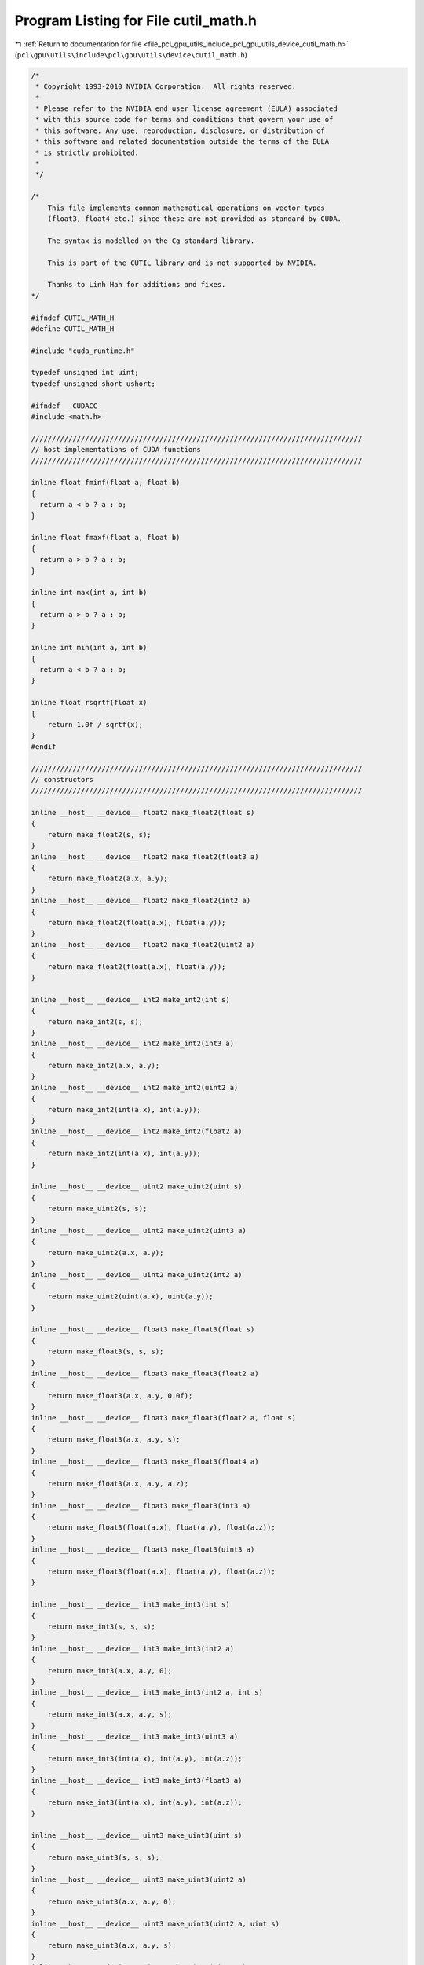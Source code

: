
.. _program_listing_file_pcl_gpu_utils_include_pcl_gpu_utils_device_cutil_math.h:

Program Listing for File cutil_math.h
=====================================

|exhale_lsh| :ref:`Return to documentation for file <file_pcl_gpu_utils_include_pcl_gpu_utils_device_cutil_math.h>` (``pcl\gpu\utils\include\pcl\gpu\utils\device\cutil_math.h``)

.. |exhale_lsh| unicode:: U+021B0 .. UPWARDS ARROW WITH TIP LEFTWARDS

.. code-block:: cpp

   /*
    * Copyright 1993-2010 NVIDIA Corporation.  All rights reserved.
    *
    * Please refer to the NVIDIA end user license agreement (EULA) associated
    * with this source code for terms and conditions that govern your use of
    * this software. Any use, reproduction, disclosure, or distribution of
    * this software and related documentation outside the terms of the EULA
    * is strictly prohibited.
    *
    */
   
   /*
       This file implements common mathematical operations on vector types
       (float3, float4 etc.) since these are not provided as standard by CUDA.
   
       The syntax is modelled on the Cg standard library.
   
       This is part of the CUTIL library and is not supported by NVIDIA.
   
       Thanks to Linh Hah for additions and fixes.
   */
   
   #ifndef CUTIL_MATH_H
   #define CUTIL_MATH_H
   
   #include "cuda_runtime.h"
   
   typedef unsigned int uint;
   typedef unsigned short ushort;
   
   #ifndef __CUDACC__
   #include <math.h>
   
   ////////////////////////////////////////////////////////////////////////////////
   // host implementations of CUDA functions
   ////////////////////////////////////////////////////////////////////////////////
   
   inline float fminf(float a, float b)
   {
     return a < b ? a : b;
   }
   
   inline float fmaxf(float a, float b)
   {
     return a > b ? a : b;
   }
   
   inline int max(int a, int b)
   {
     return a > b ? a : b;
   }
   
   inline int min(int a, int b)
   {
     return a < b ? a : b;
   }
   
   inline float rsqrtf(float x)
   {
       return 1.0f / sqrtf(x);
   }
   #endif
   
   ////////////////////////////////////////////////////////////////////////////////
   // constructors
   ////////////////////////////////////////////////////////////////////////////////
   
   inline __host__ __device__ float2 make_float2(float s)
   {
       return make_float2(s, s);
   }
   inline __host__ __device__ float2 make_float2(float3 a)
   {
       return make_float2(a.x, a.y);
   }
   inline __host__ __device__ float2 make_float2(int2 a)
   {
       return make_float2(float(a.x), float(a.y));
   }
   inline __host__ __device__ float2 make_float2(uint2 a)
   {
       return make_float2(float(a.x), float(a.y));
   }
   
   inline __host__ __device__ int2 make_int2(int s)
   {
       return make_int2(s, s);
   }
   inline __host__ __device__ int2 make_int2(int3 a)
   {
       return make_int2(a.x, a.y);
   }
   inline __host__ __device__ int2 make_int2(uint2 a)
   {
       return make_int2(int(a.x), int(a.y));
   }
   inline __host__ __device__ int2 make_int2(float2 a)
   {
       return make_int2(int(a.x), int(a.y));
   }
   
   inline __host__ __device__ uint2 make_uint2(uint s)
   {
       return make_uint2(s, s);
   }
   inline __host__ __device__ uint2 make_uint2(uint3 a)
   {
       return make_uint2(a.x, a.y);
   }
   inline __host__ __device__ uint2 make_uint2(int2 a)
   {
       return make_uint2(uint(a.x), uint(a.y));
   }
   
   inline __host__ __device__ float3 make_float3(float s)
   {
       return make_float3(s, s, s);
   }
   inline __host__ __device__ float3 make_float3(float2 a)
   {
       return make_float3(a.x, a.y, 0.0f);
   }
   inline __host__ __device__ float3 make_float3(float2 a, float s)
   {
       return make_float3(a.x, a.y, s);
   }
   inline __host__ __device__ float3 make_float3(float4 a)
   {
       return make_float3(a.x, a.y, a.z);
   }
   inline __host__ __device__ float3 make_float3(int3 a)
   {
       return make_float3(float(a.x), float(a.y), float(a.z));
   }
   inline __host__ __device__ float3 make_float3(uint3 a)
   {
       return make_float3(float(a.x), float(a.y), float(a.z));
   }
   
   inline __host__ __device__ int3 make_int3(int s)
   {
       return make_int3(s, s, s);
   }
   inline __host__ __device__ int3 make_int3(int2 a)
   {
       return make_int3(a.x, a.y, 0);
   }
   inline __host__ __device__ int3 make_int3(int2 a, int s)
   {
       return make_int3(a.x, a.y, s);
   }
   inline __host__ __device__ int3 make_int3(uint3 a)
   {
       return make_int3(int(a.x), int(a.y), int(a.z));
   }
   inline __host__ __device__ int3 make_int3(float3 a)
   {
       return make_int3(int(a.x), int(a.y), int(a.z));
   }
   
   inline __host__ __device__ uint3 make_uint3(uint s)
   {
       return make_uint3(s, s, s);
   }
   inline __host__ __device__ uint3 make_uint3(uint2 a)
   {
       return make_uint3(a.x, a.y, 0);
   }
   inline __host__ __device__ uint3 make_uint3(uint2 a, uint s)
   {
       return make_uint3(a.x, a.y, s);
   }
   inline __host__ __device__ uint3 make_uint3(uint4 a)
   {
       return make_uint3(a.x, a.y, a.z);
   }
   inline __host__ __device__ uint3 make_uint3(int3 a)
   {
       return make_uint3(uint(a.x), uint(a.y), uint(a.z));
   }
   
   inline __host__ __device__ float4 make_float4(float s)
   {
       return make_float4(s, s, s, s);
   }
   inline __host__ __device__ float4 make_float4(float3 a)
   {
       return make_float4(a.x, a.y, a.z, 0.0f);
   }
   inline __host__ __device__ float4 make_float4(float3 a, float w)
   {
       return make_float4(a.x, a.y, a.z, w);
   }
   inline __host__ __device__ float4 make_float4(int4 a)
   {
       return make_float4(float(a.x), float(a.y), float(a.z), float(a.w));
   }
   inline __host__ __device__ float4 make_float4(uint4 a)
   {
       return make_float4(float(a.x), float(a.y), float(a.z), float(a.w));
   }
   
   inline __host__ __device__ int4 make_int4(int s)
   {
       return make_int4(s, s, s, s);
   }
   inline __host__ __device__ int4 make_int4(int3 a)
   {
       return make_int4(a.x, a.y, a.z, 0);
   }
   inline __host__ __device__ int4 make_int4(int3 a, int w)
   {
       return make_int4(a.x, a.y, a.z, w);
   }
   inline __host__ __device__ int4 make_int4(uint4 a)
   {
       return make_int4(int(a.x), int(a.y), int(a.z), int(a.w));
   }
   inline __host__ __device__ int4 make_int4(float4 a)
   {
       return make_int4(int(a.x), int(a.y), int(a.z), int(a.w));
   }
   
   
   inline __host__ __device__ uint4 make_uint4(uint s)
   {
       return make_uint4(s, s, s, s);
   }
   inline __host__ __device__ uint4 make_uint4(uint3 a)
   {
       return make_uint4(a.x, a.y, a.z, 0);
   }
   inline __host__ __device__ uint4 make_uint4(uint3 a, uint w)
   {
       return make_uint4(a.x, a.y, a.z, w);
   }
   inline __host__ __device__ uint4 make_uint4(int4 a)
   {
       return make_uint4(uint(a.x), uint(a.y), uint(a.z), uint(a.w));
   }
   
   ////////////////////////////////////////////////////////////////////////////////
   // negate
   ////////////////////////////////////////////////////////////////////////////////
   
   inline __host__ __device__ float2 operator-(float2 &a)
   {
       return make_float2(-a.x, -a.y);
   }
   inline __host__ __device__ int2 operator-(int2 &a)
   {
       return make_int2(-a.x, -a.y);
   }
   inline __host__ __device__ float3 operator-(float3 &a)
   {
       return make_float3(-a.x, -a.y, -a.z);
   }
   inline __host__ __device__ int3 operator-(int3 &a)
   {
       return make_int3(-a.x, -a.y, -a.z);
   }
   inline __host__ __device__ float4 operator-(float4 &a)
   {
       return make_float4(-a.x, -a.y, -a.z, -a.w);
   }
   inline __host__ __device__ int4 operator-(int4 &a)
   {
       return make_int4(-a.x, -a.y, -a.z, -a.w);
   }
   
   ////////////////////////////////////////////////////////////////////////////////
   // addition
   ////////////////////////////////////////////////////////////////////////////////
   
   inline __host__ __device__ float2 operator+(float2 a, float2 b)
   {
       return make_float2(a.x + b.x, a.y + b.y);
   }
   inline __host__ __device__ void operator+=(float2 &a, float2 b)
   {
       a.x += b.x; a.y += b.y;
   }
   inline __host__ __device__ float2 operator+(float2 a, float b)
   {
       return make_float2(a.x + b, a.y + b);
   }
   inline __host__ __device__ float2 operator+(float b, float2 a)
   {
       return make_float2(a.x + b, a.y + b);
   }
   inline __host__ __device__ void operator+=(float2 &a, float b)
   {
       a.x += b; a.y += b;
   }
   
   inline __host__ __device__ int2 operator+(int2 a, int2 b)
   {
       return make_int2(a.x + b.x, a.y + b.y);
   }
   inline __host__ __device__ void operator+=(int2 &a, int2 b)
   {
       a.x += b.x; a.y += b.y;
   }
   inline __host__ __device__ int2 operator+(int2 a, int b)
   {
       return make_int2(a.x + b, a.y + b);
   }
   inline __host__ __device__ int2 operator+(int b, int2 a)
   {
       return make_int2(a.x + b, a.y + b);
   }
   inline __host__ __device__ void operator+=(int2 &a, int b)
   {
       a.x += b; a.y += b;
   }
   
   inline __host__ __device__ uint2 operator+(uint2 a, uint2 b)
   {
       return make_uint2(a.x + b.x, a.y + b.y);
   }
   inline __host__ __device__ void operator+=(uint2 &a, uint2 b)
   {
       a.x += b.x; a.y += b.y;
   }
   inline __host__ __device__ uint2 operator+(uint2 a, uint b)
   {
       return make_uint2(a.x + b, a.y + b);
   }
   inline __host__ __device__ uint2 operator+(uint b, uint2 a)
   {
       return make_uint2(a.x + b, a.y + b);
   }
   inline __host__ __device__ void operator+=(uint2 &a, uint b)
   {
       a.x += b; a.y += b;
   }
   
   
   inline __host__ __device__ float3 operator+(float3 a, float3 b)
   {
       return make_float3(a.x + b.x, a.y + b.y, a.z + b.z);
   }
   inline __host__ __device__ void operator+=(float3 &a, float3 b)
   {
       a.x += b.x; a.y += b.y; a.z += b.z;
   }
   inline __host__ __device__ float3 operator+(float3 a, float b)
   {
       return make_float3(a.x + b, a.y + b, a.z + b);
   }
   inline __host__ __device__ void operator+=(float3 &a, float b)
   {
       a.x += b; a.y += b; a.z += b;
   }
   
   inline __host__ __device__ int3 operator+(int3 a, int3 b)
   {
       return make_int3(a.x + b.x, a.y + b.y, a.z + b.z);
   }
   inline __host__ __device__ void operator+=(int3 &a, int3 b)
   {
       a.x += b.x; a.y += b.y; a.z += b.z;
   }
   inline __host__ __device__ int3 operator+(int3 a, int b)
   {
       return make_int3(a.x + b, a.y + b, a.z + b);
   }
   inline __host__ __device__ void operator+=(int3 &a, int b)
   {
       a.x += b; a.y += b; a.z += b;
   }
   
   inline __host__ __device__ uint3 operator+(uint3 a, uint3 b)
   {
       return make_uint3(a.x + b.x, a.y + b.y, a.z + b.z);
   }
   inline __host__ __device__ void operator+=(uint3 &a, uint3 b)
   {
       a.x += b.x; a.y += b.y; a.z += b.z;
   }
   inline __host__ __device__ uint3 operator+(uint3 a, uint b)
   {
       return make_uint3(a.x + b, a.y + b, a.z + b);
   }
   inline __host__ __device__ void operator+=(uint3 &a, uint b)
   {
       a.x += b; a.y += b; a.z += b;
   }
   
   inline __host__ __device__ int3 operator+(int b, int3 a)
   {
       return make_int3(a.x + b, a.y + b, a.z + b);
   }
   inline __host__ __device__ uint3 operator+(uint b, uint3 a)
   {
       return make_uint3(a.x + b, a.y + b, a.z + b);
   }
   inline __host__ __device__ float3 operator+(float b, float3 a)
   {
       return make_float3(a.x + b, a.y + b, a.z + b);
   }
   
   inline __host__ __device__ float4 operator+(float4 a, float4 b)
   {
       return make_float4(a.x + b.x, a.y + b.y, a.z + b.z,  a.w + b.w);
   }
   inline __host__ __device__ void operator+=(float4 &a, float4 b)
   {
       a.x += b.x; a.y += b.y; a.z += b.z; a.w += b.w;
   }
   inline __host__ __device__ float4 operator+(float4 a, float b)
   {
       return make_float4(a.x + b, a.y + b, a.z + b, a.w + b);
   }
   inline __host__ __device__ float4 operator+(float b, float4 a)
   {
       return make_float4(a.x + b, a.y + b, a.z + b, a.w + b);
   }
   inline __host__ __device__ void operator+=(float4 &a, float b)
   {
       a.x += b; a.y += b; a.z += b; a.w += b;
   }
   
   inline __host__ __device__ int4 operator+(int4 a, int4 b)
   {
       return make_int4(a.x + b.x, a.y + b.y, a.z + b.z,  a.w + b.w);
   }
   inline __host__ __device__ void operator+=(int4 &a, int4 b)
   {
       a.x += b.x; a.y += b.y; a.z += b.z; a.w += b.w;
   }
   inline __host__ __device__ int4 operator+(int4 a, int b)
   {
       return make_int4(a.x + b, a.y + b, a.z + b,  a.w + b);
   }
   inline __host__ __device__ int4 operator+(int b, int4 a)
   {
       return make_int4(a.x + b, a.y + b, a.z + b,  a.w + b);
   }
   inline __host__ __device__ void operator+=(int4 &a, int b)
   {
       a.x += b; a.y += b; a.z += b; a.w += b;
   }
   
   inline __host__ __device__ uint4 operator+(uint4 a, uint4 b)
   {
       return make_uint4(a.x + b.x, a.y + b.y, a.z + b.z,  a.w + b.w);
   }
   inline __host__ __device__ void operator+=(uint4 &a, uint4 b)
   {
       a.x += b.x; a.y += b.y; a.z += b.z; a.w += b.w;
   }
   inline __host__ __device__ uint4 operator+(uint4 a, uint b)
   {
       return make_uint4(a.x + b, a.y + b, a.z + b,  a.w + b);
   }
   inline __host__ __device__ uint4 operator+(uint b, uint4 a)
   {
       return make_uint4(a.x + b, a.y + b, a.z + b,  a.w + b);
   }
   inline __host__ __device__ void operator+=(uint4 &a, uint b)
   {
       a.x += b; a.y += b; a.z += b; a.w += b;
   }
   
   ////////////////////////////////////////////////////////////////////////////////
   // subtract
   ////////////////////////////////////////////////////////////////////////////////
   
   inline __host__ __device__ float2 operator-(float2 a, float2 b)
   {
       return make_float2(a.x - b.x, a.y - b.y);
   }
   inline __host__ __device__ void operator-=(float2 &a, float2 b)
   {
       a.x -= b.x; a.y -= b.y;
   }
   inline __host__ __device__ float2 operator-(float2 a, float b)
   {
       return make_float2(a.x - b, a.y - b);
   }
   inline __host__ __device__ float2 operator-(float b, float2 a)
   {
       return make_float2(b - a.x, b - a.y);
   }
   inline __host__ __device__ void operator-=(float2 &a, float b)
   {
       a.x -= b; a.y -= b;
   }
   
   inline __host__ __device__ int2 operator-(int2 a, int2 b)
   {
       return make_int2(a.x - b.x, a.y - b.y);
   }
   inline __host__ __device__ void operator-=(int2 &a, int2 b)
   {
       a.x -= b.x; a.y -= b.y;
   }
   inline __host__ __device__ int2 operator-(int2 a, int b)
   {
       return make_int2(a.x - b, a.y - b);
   }
   inline __host__ __device__ int2 operator-(int b, int2 a)
   {
       return make_int2(b - a.x, b - a.y);
   }
   inline __host__ __device__ void operator-=(int2 &a, int b)
   {
       a.x -= b; a.y -= b;
   }
   
   inline __host__ __device__ uint2 operator-(uint2 a, uint2 b)
   {
       return make_uint2(a.x - b.x, a.y - b.y);
   }
   inline __host__ __device__ void operator-=(uint2 &a, uint2 b)
   {
       a.x -= b.x; a.y -= b.y;
   }
   inline __host__ __device__ uint2 operator-(uint2 a, uint b)
   {
       return make_uint2(a.x - b, a.y - b);
   }
   inline __host__ __device__ uint2 operator-(uint b, uint2 a)
   {
       return make_uint2(b - a.x, b - a.y);
   }
   inline __host__ __device__ void operator-=(uint2 &a, uint b)
   {
       a.x -= b; a.y -= b;
   }
   
   inline __host__ __device__ float3 operator-(float3 a, float3 b)
   {
       return make_float3(a.x - b.x, a.y - b.y, a.z - b.z);
   }
   inline __host__ __device__ void operator-=(float3 &a, float3 b)
   {
       a.x -= b.x; a.y -= b.y; a.z -= b.z;
   }
   inline __host__ __device__ float3 operator-(float3 a, float b)
   {
       return make_float3(a.x - b, a.y - b, a.z - b);
   }
   inline __host__ __device__ float3 operator-(float b, float3 a)
   {
       return make_float3(b - a.x, b - a.y, b - a.z);
   }
   inline __host__ __device__ void operator-=(float3 &a, float b)
   {
       a.x -= b; a.y -= b; a.z -= b;
   }
   
   inline __host__ __device__ int3 operator-(int3 a, int3 b)
   {
       return make_int3(a.x - b.x, a.y - b.y, a.z - b.z);
   }
   inline __host__ __device__ void operator-=(int3 &a, int3 b)
   {
       a.x -= b.x; a.y -= b.y; a.z -= b.z;
   }
   inline __host__ __device__ int3 operator-(int3 a, int b)
   {
       return make_int3(a.x - b, a.y - b, a.z - b);
   }
   inline __host__ __device__ int3 operator-(int b, int3 a)
   {
       return make_int3(b - a.x, b - a.y, b - a.z);
   }
   inline __host__ __device__ void operator-=(int3 &a, int b)
   {
       a.x -= b; a.y -= b; a.z -= b;
   }
   
   inline __host__ __device__ uint3 operator-(uint3 a, uint3 b)
   {
       return make_uint3(a.x - b.x, a.y - b.y, a.z - b.z);
   }
   inline __host__ __device__ void operator-=(uint3 &a, uint3 b)
   {
       a.x -= b.x; a.y -= b.y; a.z -= b.z;
   }
   inline __host__ __device__ uint3 operator-(uint3 a, uint b)
   {
       return make_uint3(a.x - b, a.y - b, a.z - b);
   }
   inline __host__ __device__ uint3 operator-(uint b, uint3 a)
   {
       return make_uint3(b - a.x, b - a.y, b - a.z);
   }
   inline __host__ __device__ void operator-=(uint3 &a, uint b)
   {
       a.x -= b; a.y -= b; a.z -= b;
   }
   
   inline __host__ __device__ float4 operator-(float4 a, float4 b)
   {
       return make_float4(a.x - b.x, a.y - b.y, a.z - b.z,  a.w - b.w);
   }
   inline __host__ __device__ void operator-=(float4 &a, float4 b)
   {
       a.x -= b.x; a.y -= b.y; a.z -= b.z; a.w -= b.w;
   }
   inline __host__ __device__ float4 operator-(float4 a, float b)
   {
       return make_float4(a.x - b, a.y - b, a.z - b,  a.w - b);
   }
   inline __host__ __device__ void operator-=(float4 &a, float b)
   {
       a.x -= b; a.y -= b; a.z -= b; a.w -= b;
   }
   
   inline __host__ __device__ int4 operator-(int4 a, int4 b)
   {
       return make_int4(a.x - b.x, a.y - b.y, a.z - b.z,  a.w - b.w);
   }
   inline __host__ __device__ void operator-=(int4 &a, int4 b)
   {
       a.x -= b.x; a.y -= b.y; a.z -= b.z; a.w -= b.w;
   }
   inline __host__ __device__ int4 operator-(int4 a, int b)
   {
       return make_int4(a.x - b, a.y - b, a.z - b,  a.w - b);
   }
   inline __host__ __device__ int4 operator-(int b, int4 a)
   {
       return make_int4(b - a.x, b - a.y, b - a.z, b - a.w);
   }
   inline __host__ __device__ void operator-=(int4 &a, int b)
   {
       a.x -= b; a.y -= b; a.z -= b; a.w -= b;
   }
   
   inline __host__ __device__ uint4 operator-(uint4 a, uint4 b)
   {
       return make_uint4(a.x - b.x, a.y - b.y, a.z - b.z,  a.w - b.w);
   }
   inline __host__ __device__ void operator-=(uint4 &a, uint4 b)
   {
       a.x -= b.x; a.y -= b.y; a.z -= b.z; a.w -= b.w;
   }
   inline __host__ __device__ uint4 operator-(uint4 a, uint b)
   {
       return make_uint4(a.x - b, a.y - b, a.z - b,  a.w - b);
   }
   inline __host__ __device__ uint4 operator-(uint b, uint4 a)
   {
       return make_uint4(b - a.x, b - a.y, b - a.z, b - a.w);
   }
   inline __host__ __device__ void operator-=(uint4 &a, uint b)
   {
       a.x -= b; a.y -= b; a.z -= b; a.w -= b;
   }
   
   ////////////////////////////////////////////////////////////////////////////////
   // multiply
   ////////////////////////////////////////////////////////////////////////////////
   
   inline __host__ __device__ float2 operator*(float2 a, float2 b)
   {
       return make_float2(a.x * b.x, a.y * b.y);
   }
   inline __host__ __device__ void operator*=(float2 &a, float2 b)
   {
       a.x *= b.x; a.y *= b.y;
   }
   inline __host__ __device__ float2 operator*(float2 a, float b)
   {
       return make_float2(a.x * b, a.y * b);
   }
   inline __host__ __device__ float2 operator*(float b, float2 a)
   {
       return make_float2(b * a.x, b * a.y);
   }
   inline __host__ __device__ void operator*=(float2 &a, float b)
   {
       a.x *= b; a.y *= b;
   }
   
   inline __host__ __device__ int2 operator*(int2 a, int2 b)
   {
       return make_int2(a.x * b.x, a.y * b.y);
   }
   inline __host__ __device__ void operator*=(int2 &a, int2 b)
   {
       a.x *= b.x; a.y *= b.y;
   }
   inline __host__ __device__ int2 operator*(int2 a, int b)
   {
       return make_int2(a.x * b, a.y * b);
   }
   inline __host__ __device__ int2 operator*(int b, int2 a)
   {
       return make_int2(b * a.x, b * a.y);
   }
   inline __host__ __device__ void operator*=(int2 &a, int b)
   {
       a.x *= b; a.y *= b;
   }
   
   inline __host__ __device__ uint2 operator*(uint2 a, uint2 b)
   {
       return make_uint2(a.x * b.x, a.y * b.y);
   }
   inline __host__ __device__ void operator*=(uint2 &a, uint2 b)
   {
       a.x *= b.x; a.y *= b.y;
   }
   inline __host__ __device__ uint2 operator*(uint2 a, uint b)
   {
       return make_uint2(a.x * b, a.y * b);
   }
   inline __host__ __device__ uint2 operator*(uint b, uint2 a)
   {
       return make_uint2(b * a.x, b * a.y);
   }
   inline __host__ __device__ void operator*=(uint2 &a, uint b)
   {
       a.x *= b; a.y *= b;
   }
   
   inline __host__ __device__ float3 operator*(float3 a, float3 b)
   {
       return make_float3(a.x * b.x, a.y * b.y, a.z * b.z);
   }
   inline __host__ __device__ void operator*=(float3 &a, float3 b)
   {
       a.x *= b.x; a.y *= b.y; a.z *= b.z;
   }
   inline __host__ __device__ float3 operator*(float3 a, float b)
   {
       return make_float3(a.x * b, a.y * b, a.z * b);
   }
   inline __host__ __device__ float3 operator*(float b, float3 a)
   {
       return make_float3(b * a.x, b * a.y, b * a.z);
   }
   inline __host__ __device__ void operator*=(float3 &a, float b)
   {
       a.x *= b; a.y *= b; a.z *= b;
   }
   
   inline __host__ __device__ int3 operator*(int3 a, int3 b)
   {
       return make_int3(a.x * b.x, a.y * b.y, a.z * b.z);
   }
   inline __host__ __device__ void operator*=(int3 &a, int3 b)
   {
       a.x *= b.x; a.y *= b.y; a.z *= b.z;
   }
   inline __host__ __device__ int3 operator*(int3 a, int b)
   {
       return make_int3(a.x * b, a.y * b, a.z * b);
   }
   inline __host__ __device__ int3 operator*(int b, int3 a)
   {
       return make_int3(b * a.x, b * a.y, b * a.z);
   }
   inline __host__ __device__ void operator*=(int3 &a, int b)
   {
       a.x *= b; a.y *= b; a.z *= b;
   }
   
   inline __host__ __device__ uint3 operator*(uint3 a, uint3 b)
   {
       return make_uint3(a.x * b.x, a.y * b.y, a.z * b.z);
   }
   inline __host__ __device__ void operator*=(uint3 &a, uint3 b)
   {
       a.x *= b.x; a.y *= b.y; a.z *= b.z;
   }
   inline __host__ __device__ uint3 operator*(uint3 a, uint b)
   {
       return make_uint3(a.x * b, a.y * b, a.z * b);
   }
   inline __host__ __device__ uint3 operator*(uint b, uint3 a)
   {
       return make_uint3(b * a.x, b * a.y, b * a.z);
   }
   inline __host__ __device__ void operator*=(uint3 &a, uint b)
   {
       a.x *= b; a.y *= b; a.z *= b;
   }
   
   inline __host__ __device__ float4 operator*(float4 a, float4 b)
   {
       return make_float4(a.x * b.x, a.y * b.y, a.z * b.z,  a.w * b.w);
   }
   inline __host__ __device__ void operator*=(float4 &a, float4 b)
   {
       a.x *= b.x; a.y *= b.y; a.z *= b.z; a.w *= b.w;
   }
   inline __host__ __device__ float4 operator*(float4 a, float b)
   {
       return make_float4(a.x * b, a.y * b, a.z * b,  a.w * b);
   }
   inline __host__ __device__ float4 operator*(float b, float4 a)
   {
       return make_float4(b * a.x, b * a.y, b * a.z, b * a.w);
   }
   inline __host__ __device__ void operator*=(float4 &a, float b)
   {
       a.x *= b; a.y *= b; a.z *= b; a.w *= b;
   }
   
   inline __host__ __device__ int4 operator*(int4 a, int4 b)
   {
       return make_int4(a.x * b.x, a.y * b.y, a.z * b.z,  a.w * b.w);
   }
   inline __host__ __device__ void operator*=(int4 &a, int4 b)
   {
       a.x *= b.x; a.y *= b.y; a.z *= b.z; a.w *= b.w;
   }
   inline __host__ __device__ int4 operator*(int4 a, int b)
   {
       return make_int4(a.x * b, a.y * b, a.z * b,  a.w * b);
   }
   inline __host__ __device__ int4 operator*(int b, int4 a)
   {
       return make_int4(b * a.x, b * a.y, b * a.z, b * a.w);
   }
   inline __host__ __device__ void operator*=(int4 &a, int b)
   {
       a.x *= b; a.y *= b; a.z *= b; a.w *= b;
   }
   
   inline __host__ __device__ uint4 operator*(uint4 a, uint4 b)
   {
       return make_uint4(a.x * b.x, a.y * b.y, a.z * b.z,  a.w * b.w);
   }
   inline __host__ __device__ void operator*=(uint4 &a, uint4 b)
   {
       a.x *= b.x; a.y *= b.y; a.z *= b.z; a.w *= b.w;
   }
   inline __host__ __device__ uint4 operator*(uint4 a, uint b)
   {
       return make_uint4(a.x * b, a.y * b, a.z * b,  a.w * b);
   }
   inline __host__ __device__ uint4 operator*(uint b, uint4 a)
   {
       return make_uint4(b * a.x, b * a.y, b * a.z, b * a.w);
   }
   inline __host__ __device__ void operator*=(uint4 &a, uint b)
   {
       a.x *= b; a.y *= b; a.z *= b; a.w *= b;
   }
   
   ////////////////////////////////////////////////////////////////////////////////
   // divide
   ////////////////////////////////////////////////////////////////////////////////
   
   inline __host__ __device__ float2 operator/(float2 a, float2 b)
   {
       return make_float2(a.x / b.x, a.y / b.y);
   }
   inline __host__ __device__ void operator/=(float2 &a, float2 b)
   {
       a.x /= b.x; a.y /= b.y;
   }
   inline __host__ __device__ float2 operator/(float2 a, float b)
   {
       return make_float2(a.x / b, a.y / b);
   }
   inline __host__ __device__ void operator/=(float2 &a, float b)
   {
       a.x /= b; a.y /= b;
   }
   inline __host__ __device__ float2 operator/(float b, float2 a)
   {
       return make_float2(b / a.x, b / a.y);
   }
   
   inline __host__ __device__ float3 operator/(float3 a, float3 b)
   {
       return make_float3(a.x / b.x, a.y / b.y, a.z / b.z);
   }
   inline __host__ __device__ void operator/=(float3 &a, float3 b)
   {
       a.x /= b.x; a.y /= b.y; a.z /= b.z;
   }
   inline __host__ __device__ float3 operator/(float3 a, float b)
   {
       return make_float3(a.x / b, a.y / b, a.z / b);
   }
   inline __host__ __device__ void operator/=(float3 &a, float b)
   {
       a.x /= b; a.y /= b; a.z /= b;
   }
   inline __host__ __device__ float3 operator/(float b, float3 a)
   {
       return make_float3(b / a.x, b / a.y, b / a.z);
   }
   
   inline __host__ __device__ float4 operator/(float4 a, float4 b)
   {
       return make_float4(a.x / b.x, a.y / b.y, a.z / b.z,  a.w / b.w);
   }
   inline __host__ __device__ void operator/=(float4 &a, float4 b)
   {
       a.x /= b.x; a.y /= b.y; a.z /= b.z; a.w /= b.w;
   }
   inline __host__ __device__ float4 operator/(float4 a, float b)
   {
       return make_float4(a.x / b, a.y / b, a.z / b,  a.w / b);
   }
   inline __host__ __device__ void operator/=(float4 &a, float b)
   {
       a.x /= b; a.y /= b; a.z /= b; a.w /= b;
   }
   inline __host__ __device__ float4 operator/(float b, float4 a){
       return make_float4(b / a.x, b / a.y, b / a.z, b / a.w);
   }
   
   ////////////////////////////////////////////////////////////////////////////////
   // min
   ////////////////////////////////////////////////////////////////////////////////
   
   inline  __host__ __device__ float2 fminf(float2 a, float2 b)
   {
     return make_float2(fminf(a.x,b.x), fminf(a.y,b.y));
   }
   inline __host__ __device__ float3 fminf(float3 a, float3 b)
   {
     return make_float3(fminf(a.x,b.x), fminf(a.y,b.y), fminf(a.z,b.z));
   }
   inline  __host__ __device__ float4 fminf(float4 a, float4 b)
   {
     return make_float4(fminf(a.x,b.x), fminf(a.y,b.y), fminf(a.z,b.z), fminf(a.w,b.w));
   }
   
   inline __host__ __device__ int2 min(int2 a, int2 b)
   {
       return make_int2(min(a.x,b.x), min(a.y,b.y));
   }
   inline __host__ __device__ int3 min(int3 a, int3 b)
   {
       return make_int3(min(a.x,b.x), min(a.y,b.y), min(a.z,b.z));
   }
   inline __host__ __device__ int4 min(int4 a, int4 b)
   {
       return make_int4(min(a.x,b.x), min(a.y,b.y), min(a.z,b.z), min(a.w,b.w));
   }
   
   inline __host__ __device__ uint2 min(uint2 a, uint2 b)
   {
       return make_uint2(min(a.x,b.x), min(a.y,b.y));
   }
   inline __host__ __device__ uint3 min(uint3 a, uint3 b)
   {
       return make_uint3(min(a.x,b.x), min(a.y,b.y), min(a.z,b.z));
   }
   inline __host__ __device__ uint4 min(uint4 a, uint4 b)
   {
       return make_uint4(min(a.x,b.x), min(a.y,b.y), min(a.z,b.z), min(a.w,b.w));
   }
   
   ////////////////////////////////////////////////////////////////////////////////
   // max
   ////////////////////////////////////////////////////////////////////////////////
   
   inline __host__ __device__ float2 fmaxf(float2 a, float2 b)
   {
     return make_float2(fmaxf(a.x,b.x), fmaxf(a.y,b.y));
   }
   inline __host__ __device__ float3 fmaxf(float3 a, float3 b)
   {
     return make_float3(fmaxf(a.x,b.x), fmaxf(a.y,b.y), fmaxf(a.z,b.z));
   }
   inline __host__ __device__ float4 fmaxf(float4 a, float4 b)
   {
     return make_float4(fmaxf(a.x,b.x), fmaxf(a.y,b.y), fmaxf(a.z,b.z), fmaxf(a.w,b.w));
   }
   
   inline __host__ __device__ int2 max(int2 a, int2 b)
   {
       return make_int2(max(a.x,b.x), max(a.y,b.y));
   }
   inline __host__ __device__ int3 max(int3 a, int3 b)
   {
       return make_int3(max(a.x,b.x), max(a.y,b.y), max(a.z,b.z));
   }
   inline __host__ __device__ int4 max(int4 a, int4 b)
   {
       return make_int4(max(a.x,b.x), max(a.y,b.y), max(a.z,b.z), max(a.w,b.w));
   }
   
   inline __host__ __device__ uint2 max(uint2 a, uint2 b)
   {
       return make_uint2(max(a.x,b.x), max(a.y,b.y));
   }
   inline __host__ __device__ uint3 max(uint3 a, uint3 b)
   {
       return make_uint3(max(a.x,b.x), max(a.y,b.y), max(a.z,b.z));
   }
   inline __host__ __device__ uint4 max(uint4 a, uint4 b)
   {
       return make_uint4(max(a.x,b.x), max(a.y,b.y), max(a.z,b.z), max(a.w,b.w));
   }
   
   ////////////////////////////////////////////////////////////////////////////////
   // lerp
   // - linear interpolation between a and b, based on value t in [0, 1] range
   ////////////////////////////////////////////////////////////////////////////////
   
   inline __device__ __host__ float lerp(float a, float b, float t)
   {
       return a + t*(b-a);
   }
   inline __device__ __host__ float2 lerp(float2 a, float2 b, float t)
   {
       return a + t*(b-a);
   }
   inline __device__ __host__ float3 lerp(float3 a, float3 b, float t)
   {
       return a + t*(b-a);
   }
   inline __device__ __host__ float4 lerp(float4 a, float4 b, float t)
   {
       return a + t*(b-a);
   }
   
   ////////////////////////////////////////////////////////////////////////////////
   // clamp
   // - clamp the value v to be in the range [a, b]
   ////////////////////////////////////////////////////////////////////////////////
   
   inline __device__ __host__ float clamp(float f, float a, float b)
   {
       return fmaxf(a, fminf(f, b));
   }
   inline __device__ __host__ int clamp(int f, int a, int b)
   {
       return max(a, min(f, b));
   }
   inline __device__ __host__ uint clamp(uint f, uint a, uint b)
   {
       return max(a, min(f, b));
   }
   
   inline __device__ __host__ float2 clamp(float2 v, float a, float b)
   {
       return make_float2(clamp(v.x, a, b), clamp(v.y, a, b));
   }
   inline __device__ __host__ float2 clamp(float2 v, float2 a, float2 b)
   {
       return make_float2(clamp(v.x, a.x, b.x), clamp(v.y, a.y, b.y));
   }
   inline __device__ __host__ float3 clamp(float3 v, float a, float b)
   {
       return make_float3(clamp(v.x, a, b), clamp(v.y, a, b), clamp(v.z, a, b));
   }
   inline __device__ __host__ float3 clamp(float3 v, float3 a, float3 b)
   {
       return make_float3(clamp(v.x, a.x, b.x), clamp(v.y, a.y, b.y), clamp(v.z, a.z, b.z));
   }
   inline __device__ __host__ float4 clamp(float4 v, float a, float b)
   {
       return make_float4(clamp(v.x, a, b), clamp(v.y, a, b), clamp(v.z, a, b), clamp(v.w, a, b));
   }
   inline __device__ __host__ float4 clamp(float4 v, float4 a, float4 b)
   {
       return make_float4(clamp(v.x, a.x, b.x), clamp(v.y, a.y, b.y), clamp(v.z, a.z, b.z), clamp(v.w, a.w, b.w));
   }
   
   inline __device__ __host__ int2 clamp(int2 v, int a, int b)
   {
       return make_int2(clamp(v.x, a, b), clamp(v.y, a, b));
   }
   inline __device__ __host__ int2 clamp(int2 v, int2 a, int2 b)
   {
       return make_int2(clamp(v.x, a.x, b.x), clamp(v.y, a.y, b.y));
   }
   inline __device__ __host__ int3 clamp(int3 v, int a, int b)
   {
       return make_int3(clamp(v.x, a, b), clamp(v.y, a, b), clamp(v.z, a, b));
   }
   inline __device__ __host__ int3 clamp(int3 v, int3 a, int3 b)
   {
       return make_int3(clamp(v.x, a.x, b.x), clamp(v.y, a.y, b.y), clamp(v.z, a.z, b.z));
   }
   inline __device__ __host__ int4 clamp(int4 v, int a, int b)
   {
       return make_int4(clamp(v.x, a, b), clamp(v.y, a, b), clamp(v.z, a, b), clamp(v.w, a, b));
   }
   inline __device__ __host__ int4 clamp(int4 v, int4 a, int4 b)
   {
       return make_int4(clamp(v.x, a.x, b.x), clamp(v.y, a.y, b.y), clamp(v.z, a.z, b.z), clamp(v.w, a.w, b.w));
   }
   
   inline __device__ __host__ uint2 clamp(uint2 v, uint a, uint b)
   {
       return make_uint2(clamp(v.x, a, b), clamp(v.y, a, b));
   }
   inline __device__ __host__ uint2 clamp(uint2 v, uint2 a, uint2 b)
   {
       return make_uint2(clamp(v.x, a.x, b.x), clamp(v.y, a.y, b.y));
   }
   inline __device__ __host__ uint3 clamp(uint3 v, uint a, uint b)
   {
       return make_uint3(clamp(v.x, a, b), clamp(v.y, a, b), clamp(v.z, a, b));
   }
   inline __device__ __host__ uint3 clamp(uint3 v, uint3 a, uint3 b)
   {
       return make_uint3(clamp(v.x, a.x, b.x), clamp(v.y, a.y, b.y), clamp(v.z, a.z, b.z));
   }
   inline __device__ __host__ uint4 clamp(uint4 v, uint a, uint b)
   {
       return make_uint4(clamp(v.x, a, b), clamp(v.y, a, b), clamp(v.z, a, b), clamp(v.w, a, b));
   }
   inline __device__ __host__ uint4 clamp(uint4 v, uint4 a, uint4 b)
   {
       return make_uint4(clamp(v.x, a.x, b.x), clamp(v.y, a.y, b.y), clamp(v.z, a.z, b.z), clamp(v.w, a.w, b.w));
   }
   
   ////////////////////////////////////////////////////////////////////////////////
   // dot product
   ////////////////////////////////////////////////////////////////////////////////
   
   inline __host__ __device__ float dot(float2 a, float2 b)
   { 
       return a.x * b.x + a.y * b.y;
   }
   inline __host__ __device__ float dot(float3 a, float3 b)
   { 
       return a.x * b.x + a.y * b.y + a.z * b.z;
   }
   inline __host__ __device__ float dot(float4 a, float4 b)
   { 
       return a.x * b.x + a.y * b.y + a.z * b.z + a.w * b.w;
   }
   
   inline __host__ __device__ int dot(int2 a, int2 b)
   { 
       return a.x * b.x + a.y * b.y;
   }
   inline __host__ __device__ int dot(int3 a, int3 b)
   { 
       return a.x * b.x + a.y * b.y + a.z * b.z;
   }
   inline __host__ __device__ int dot(int4 a, int4 b)
   { 
       return a.x * b.x + a.y * b.y + a.z * b.z + a.w * b.w;
   }
   
   inline __host__ __device__ uint dot(uint2 a, uint2 b)
   { 
       return a.x * b.x + a.y * b.y;
   }
   inline __host__ __device__ uint dot(uint3 a, uint3 b)
   { 
       return a.x * b.x + a.y * b.y + a.z * b.z;
   }
   inline __host__ __device__ uint dot(uint4 a, uint4 b)
   { 
       return a.x * b.x + a.y * b.y + a.z * b.z + a.w * b.w;
   }
   
   ////////////////////////////////////////////////////////////////////////////////
   // length
   ////////////////////////////////////////////////////////////////////////////////
   
   inline __host__ __device__ float length(float2 v)
   {
       return sqrtf(dot(v, v));
   }
   inline __host__ __device__ float length(float3 v)
   {
       return sqrtf(dot(v, v));
   }
   inline __host__ __device__ float length(float4 v)
   {
       return sqrtf(dot(v, v));
   }
   
   ////////////////////////////////////////////////////////////////////////////////
   // normalize
   ////////////////////////////////////////////////////////////////////////////////
   
   inline __host__ __device__ float2 normalize(float2 v)
   {
       float invLen = rsqrtf(dot(v, v));
       return v * invLen;
   }
   inline __host__ __device__ float3 normalize(float3 v)
   {
       float invLen = rsqrtf(dot(v, v));
       return v * invLen;
   }
   inline __host__ __device__ float4 normalize(float4 v)
   {
       float invLen = rsqrtf(dot(v, v));
       return v * invLen;
   }
   
   ////////////////////////////////////////////////////////////////////////////////
   // floor
   ////////////////////////////////////////////////////////////////////////////////
   
   inline __host__ __device__ float2 floorf(float2 v)
   {
       return make_float2(floorf(v.x), floorf(v.y));
   }
   inline __host__ __device__ float3 floorf(float3 v)
   {
       return make_float3(floorf(v.x), floorf(v.y), floorf(v.z));
   }
   inline __host__ __device__ float4 floorf(float4 v)
   {
       return make_float4(floorf(v.x), floorf(v.y), floorf(v.z), floorf(v.w));
   }
   
   ////////////////////////////////////////////////////////////////////////////////
   // frac - returns the fractional portion of a scalar or each vector component
   ////////////////////////////////////////////////////////////////////////////////
   
   inline __host__ __device__ float fracf(float v)
   {
       return v - floorf(v);
   }
   inline __host__ __device__ float2 fracf(float2 v)
   {
       return make_float2(fracf(v.x), fracf(v.y));
   }
   inline __host__ __device__ float3 fracf(float3 v)
   {
       return make_float3(fracf(v.x), fracf(v.y), fracf(v.z));
   }
   inline __host__ __device__ float4 fracf(float4 v)
   {
       return make_float4(fracf(v.x), fracf(v.y), fracf(v.z), fracf(v.w));
   }
   
   ////////////////////////////////////////////////////////////////////////////////
   // fmod
   ////////////////////////////////////////////////////////////////////////////////
   
   inline __host__ __device__ float2 fmodf(float2 a, float2 b)
   {
       return make_float2(fmodf(a.x, b.x), fmodf(a.y, b.y));
   }
   inline __host__ __device__ float3 fmodf(float3 a, float3 b)
   {
       return make_float3(fmodf(a.x, b.x), fmodf(a.y, b.y), fmodf(a.z, b.z));
   }
   inline __host__ __device__ float4 fmodf(float4 a, float4 b)
   {
       return make_float4(fmodf(a.x, b.x), fmodf(a.y, b.y), fmodf(a.z, b.z), fmodf(a.w, b.w));
   }
   
   ////////////////////////////////////////////////////////////////////////////////
   // absolute value
   ////////////////////////////////////////////////////////////////////////////////
   
   inline __host__ __device__ float2 fabs(float2 v)
   {
     return make_float2(fabs(v.x), fabs(v.y));
   }
   inline __host__ __device__ float3 fabs(float3 v)
   {
     return make_float3(fabs(v.x), fabs(v.y), fabs(v.z));
   }
   inline __host__ __device__ float4 fabs(float4 v)
   {
     return make_float4(fabs(v.x), fabs(v.y), fabs(v.z), fabs(v.w));
   }
   
   inline __host__ __device__ int2 abs(int2 v)
   {
     return make_int2(abs(v.x), abs(v.y));
   }
   inline __host__ __device__ int3 abs(int3 v)
   {
     return make_int3(abs(v.x), abs(v.y), abs(v.z));
   }
   inline __host__ __device__ int4 abs(int4 v)
   {
     return make_int4(abs(v.x), abs(v.y), abs(v.z), abs(v.w));
   }
   
   ////////////////////////////////////////////////////////////////////////////////
   // reflect
   // - returns reflection of incident ray I around surface normal N
   // - N should be normalized, reflected vector's length is equal to length of I
   ////////////////////////////////////////////////////////////////////////////////
   
   inline __host__ __device__ float3 reflect(float3 i, float3 n)
   {
     return i - 2.0f * n * dot(n,i);
   }
   
   ////////////////////////////////////////////////////////////////////////////////
   // cross product
   ////////////////////////////////////////////////////////////////////////////////
   
   inline __host__ __device__ float3 cross(float3 a, float3 b)
   { 
       return make_float3(a.y*b.z - a.z*b.y, a.z*b.x - a.x*b.z, a.x*b.y - a.y*b.x); 
   }
   
   ////////////////////////////////////////////////////////////////////////////////
   // smoothstep
   // - returns 0 if x < a
   // - returns 1 if x > b
   // - otherwise returns smooth interpolation between 0 and 1 based on x
   ////////////////////////////////////////////////////////////////////////////////
   
   inline __device__ __host__ float smoothstep(float a, float b, float x)
   {
     float y = clamp((x - a) / (b - a), 0.0f, 1.0f);
     return (y*y*(3.0f - (2.0f*y)));
   }
   inline __device__ __host__ float2 smoothstep(float2 a, float2 b, float2 x)
   {
     float2 y = clamp((x - a) / (b - a), 0.0f, 1.0f);
     return (y*y*(make_float2(3.0f) - (make_float2(2.0f)*y)));
   }
   inline __device__ __host__ float3 smoothstep(float3 a, float3 b, float3 x)
   {
     float3 y = clamp((x - a) / (b - a), 0.0f, 1.0f);
     return (y*y*(make_float3(3.0f) - (make_float3(2.0f)*y)));
   }
   inline __device__ __host__ float4 smoothstep(float4 a, float4 b, float4 x)
   {
     float4 y = clamp((x - a) / (b - a), 0.0f, 1.0f);
     return (y*y*(make_float4(3.0f) - (make_float4(2.0f)*y)));
   }
   
   #endif
